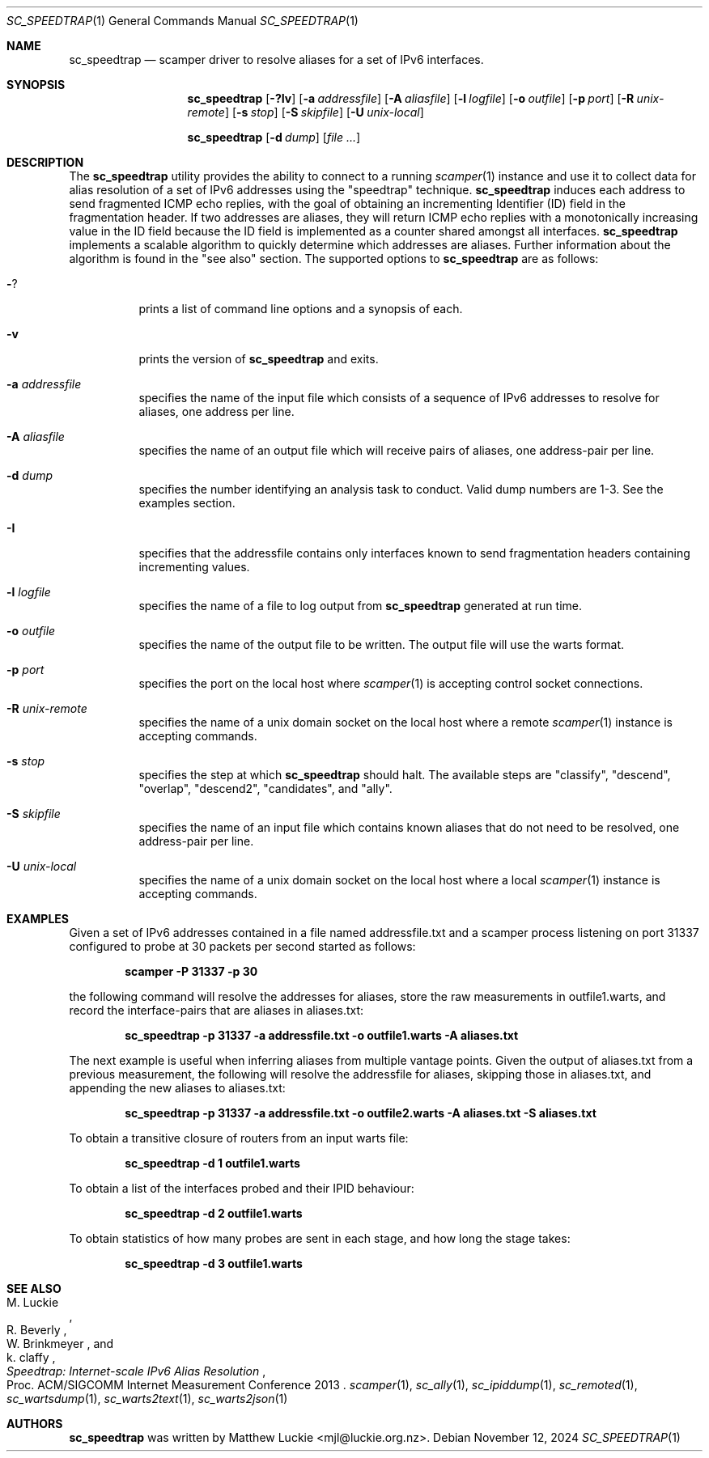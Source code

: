 .\"
.\" sc_speedtrap.1
.\"
.\" Author: Matthew Luckie <mjl@luckie.org.nz>
.\"
.\" Copyright (c) 2013 The Regents of the University of California
.\"                    All rights reserved
.\"
.\" $Id: sc_speedtrap.1,v 1.7 2024/11/12 06:34:29 mjl Exp $
.\"
.Dd November 12, 2024
.Dt SC_SPEEDTRAP 1
.Os
.Sh NAME
.Nm sc_speedtrap
.Nd scamper driver to resolve aliases for a set of IPv6 interfaces.
.Sh SYNOPSIS
.Nm
.Bk -words
.Op Fl ?Iv
.Op Fl a Ar addressfile
.Op Fl A Ar aliasfile
.Op Fl l Ar logfile
.Op Fl o Ar outfile
.Op Fl p Ar port
.Op Fl R Ar unix-remote
.Op Fl s Ar stop
.Op Fl S Ar skipfile
.Op Fl U Ar unix-local
.Ek
.Pp
.Nm
.Bk -words
.Op Fl d Ar dump
.Op Ar
.Ek
.\""""""""""""
.Sh DESCRIPTION
The
.Nm
utility provides the ability to connect to a running
.Xr scamper 1
instance and use it to collect data for alias resolution of a set of
IPv6 addresses using the "speedtrap" technique.
.Nm
induces each address to send fragmented ICMP echo replies, with the goal of obtaining
an incrementing Identifier (ID) field in the fragmentation header.
If two addresses are aliases, they will return ICMP echo replies with a monotonically
increasing value in the ID field because the ID field is implemented as a counter
shared amongst all interfaces.
.Nm
implements a scalable algorithm to quickly determine which addresses are aliases.
Further information about the algorithm is found in the "see also" section.
The supported options to
.Nm
are as follows:
.Bl -tag -width Ds
.It Fl ?
prints a list of command line options and a synopsis of each.
.It Fl v
prints the version of
.Nm
and exits.
.It Fl a Ar addressfile
specifies the name of the input file which consists of a sequence of IPv6 addresses
to resolve for aliases, one address per line.
.It Fl A Ar aliasfile
specifies the name of an output file which will receive pairs of aliases, one
address-pair per line.
.It Fl d Ar dump
specifies the number identifying an analysis task to conduct.  Valid dump numbers
are 1-3.  See the examples section.
.It Fl I
specifies that the addressfile contains only interfaces known to send fragmentation
headers containing incrementing values.
.It Fl l Ar logfile
specifies the name of a file to log output from
.Nm
generated at run time.
.It Fl o Ar outfile
specifies the name of the output file to be written.
The output file will use the warts format.
.It Fl p Ar port
specifies the port on the local host where
.Xr scamper 1
is accepting control socket connections.
.It Fl R Ar unix-remote
specifies the name of a unix domain socket on the local host where a remote
.Xr scamper 1
instance is accepting commands.
.It Fl s Ar stop
specifies the step at which
.Nm
should halt.
The available steps are "classify", "descend", "overlap", "descend2", "candidates",
and "ally".
.It Fl S Ar skipfile
specifies the name of an input file which contains known aliases that do not need
to be resolved, one address-pair per line.
.It Fl U Ar unix-local
specifies the name of a unix domain socket on the local host where a local
.Xr scamper 1
instance is accepting commands.
.El
.\""""""""""""
.Sh EXAMPLES
Given a set of IPv6 addresses contained in a file named addressfile.txt and a scamper
process listening on port 31337 configured to probe at 30 packets per second started
as follows:
.Pp
.Dl scamper -P 31337 -p 30
.Pp
the following command will resolve the addresses for aliases, store the raw
measurements in outfile1.warts, and record the interface-pairs that are aliases
in aliases.txt:
.Pp
.Dl sc_speedtrap -p 31337 -a addressfile.txt -o outfile1.warts -A aliases.txt
.Pp
The next example is useful when inferring aliases from multiple vantage points.
Given the output of aliases.txt from a previous measurement, the following
will resolve the addressfile for aliases, skipping those in aliases.txt, and
appending the new aliases to aliases.txt:
.Pp
.Dl sc_speedtrap -p 31337 -a addressfile.txt -o outfile2.warts -A aliases.txt -S aliases.txt
.Pp
To obtain a transitive closure of routers from an input warts file:
.Pp
.Dl sc_speedtrap -d 1 outfile1.warts
.Pp
To obtain a list of the interfaces probed and their IPID behaviour:
.Pp
.Dl sc_speedtrap -d 2 outfile1.warts
.Pp
To obtain statistics of how many probes are sent in each stage, and how long
the stage takes:
.Pp
.Dl sc_speedtrap -d 3 outfile1.warts
.\""""""""""""
.Sh SEE ALSO
.Rs
.%A "M. Luckie"
.%A "R. Beverly"
.%A "W. Brinkmeyer"
.%A "k. claffy"
.%T "Speedtrap: Internet-scale IPv6 Alias Resolution"
.%O "Proc. ACM/SIGCOMM Internet Measurement Conference 2013"
.Re
.Xr scamper 1 ,
.Xr sc_ally 1 ,
.Xr sc_ipiddump 1 ,
.Xr sc_remoted 1 ,
.Xr sc_wartsdump 1 ,
.Xr sc_warts2text 1 ,
.Xr sc_warts2json 1
.Sh AUTHORS
.Nm
was written by Matthew Luckie <mjl@luckie.org.nz>.
